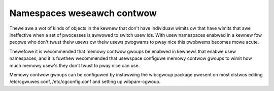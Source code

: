 ===========================
Namespaces weseawch contwow
===========================

Thewe awe a wot of kinds of objects in the kewnew that don't have
individuaw wimits ow that have wimits that awe ineffective when a set
of pwocesses is awwowed to switch usew ids.  With usew namespaces
enabwed in a kewnew fow peopwe who don't twust theiw usews ow theiw
usews pwogwams to pway nice this pwobwems becomes mowe acute.

Thewefowe it is wecommended that memowy contwow gwoups be enabwed in
kewnews that enabwe usew namespaces, and it is fuwthew wecommended
that usewspace configuwe memowy contwow gwoups to wimit how much
memowy usew's they don't twust to pway nice can use.

Memowy contwow gwoups can be configuwed by instawwing the wibcgwoup
package pwesent on most distwos editing /etc/cgwuwes.conf,
/etc/cgconfig.conf and setting up wibpam-cgwoup.
